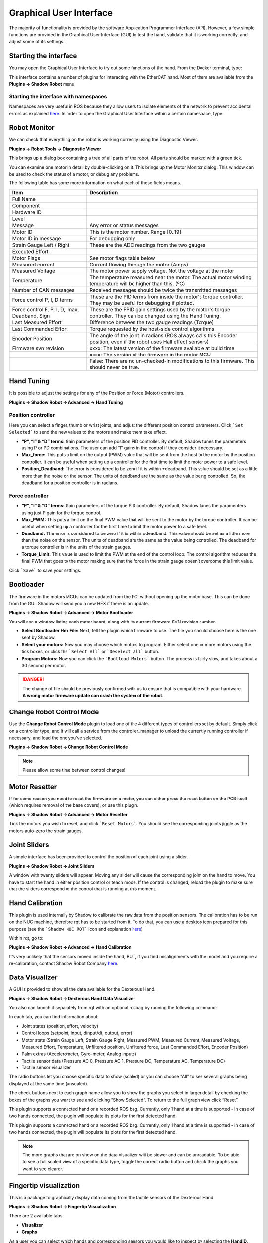 Graphical User Interface
-------------------------

The majority of functionality is provided by the software Application Programmer Interface (API). However, a few simple functions are provided in the Graphical User Interface (GUI) to test the hand, validate that it is working correctly, and adjust some of its settings.

Starting the interface
^^^^^^^^^^^^^^^^^^^^^^^
You may open the Graphical User Interface to try out some functions of the hand. From the Docker terminal, type:

.. prompt:: bash $

   rqt

This interface contains a number of plugins for interacting with the EtherCAT hand. Most of them are available from the **Plugins → Shadow Robot** menu.

Starting the interface with namespaces
**************************************

Namespaces are very useful in ROS because they allow users to isolate elements of the network to prevent accidental 
errors as explained `here <http://wiki.ros.org/Names>`_. In order to open the Graphical User Interface within a certain 
namespace, type:

.. prompt:: bash $

   rosrun rqt_gui rqt_gui __ns:=<namespace>

Robot Monitor
^^^^^^^^^^^^^^
We can check that everything on the robot is working correctly using the Diagnostic Viewer.

**Plugins → Robot Tools → Diagnostic Viewer**

.. image:: ../img/robot_monitor.png

This brings up a dialog box containing a tree of all parts of the robot. All parts should be marked with a green tick.

You can examine one motor in detail by double-clicking on it. This brings up the Motor Monitor dialog. This window can be used to check the status of a motor, or debug any problems.

.. image:: ../img/monitor_single_motor.png

The following table has some more information on what each of these fields means.

+------------------------------------------------+-------------------------------------------------------------------------------------------------------------------------+
|                   Item                         |                                                       Description                                                       |
+================================================+=========================================================================================================================+
| Full Name                                      |                                                                                                                         |
+------------------------------------------------+-------------------------------------------------------------------------------------------------------------------------+
| Component                                      |                                                                                                                         |
+------------------------------------------------+-------------------------------------------------------------------------------------------------------------------------+
| Hardware ID                                    |                                                                                                                         |
+------------------------------------------------+-------------------------------------------------------------------------------------------------------------------------+
| Level                                          |                                                                                                                         |
+------------------------------------------------+-------------------------------------------------------------------------------------------------------------------------+
| Message                                        | Any error or status messages                                                                                            |
+------------------------------------------------+-------------------------------------------------------------------------------------------------------------------------+
| Motor ID                                       | This is the motor number. Range [0..19]                                                                                 |
+------------------------------------------------+-------------------------------------------------------------------------------------------------------------------------+
| Motor ID in message                            | For debugging only                                                                                                      |
+------------------------------------------------+-------------------------------------------------------------------------------------------------------------------------+
| Strain Gauge Left / Right                      | These are the ADC readings from the two gauges                                                                          |
+------------------------------------------------+-------------------------------------------------------------------------------------------------------------------------+
| Executed Effort                                |                                                                                                                         |
+------------------------------------------------+-------------------------------------------------------------------------------------------------------------------------+
| Motor Flags                                    | See motor flags table below                                                                                             |
+------------------------------------------------+-------------------------------------------------------------------------------------------------------------------------+
| Measured current                               | Current flowing through the motor (Amps)                                                                                |
+------------------------------------------------+-------------------------------------------------------------------------------------------------------------------------+
| Measured Voltage                               | The motor power supply voltage. Not the voltage at the motor                                                            |
+------------------------------------------------+-------------------------------------------------------------------------------------------------------------------------+
| Temperature                                    | The temperature measured near the motor. The actual motor winding temperature will be higher than this. (ºC)            |
+------------------------------------------------+-------------------------------------------------------------------------------------------------------------------------+
| Number of CAN messages                         | Received messages should be twice the transmitted messages                                                              |
+------------------------------------------------+-------------------------------------------------------------------------------------------------------------------------+
| Force control P, I, D terms                    | These are the PID terms from inside the motor's torque controller. They may be useful for debugging if plotted.         |
+------------------------------------------------+-------------------------------------------------------------------------------------------------------------------------+
| Force control F, P, I, D, Imax, Deadband, Sign | These are the FPID gain settings used by the motor's torque controller. They can be changed using the Hand Tuning.      |
+------------------------------------------------+-------------------------------------------------------------------------------------------------------------------------+
| Last Measured Effort                           | Difference between the two gauge readings (Torque)                                                                      |
+------------------------------------------------+-------------------------------------------------------------------------------------------------------------------------+
| Last Commanded Effort                          | Torque requested by the host-side control algorithms                                                                    |
+------------------------------------------------+-------------------------------------------------------------------------------------------------------------------------+
| Encoder Position                               | The angle of the joint in radians (ROS always calls this Encoder position, even if the robot uses Hall effect sensors)  |
+------------------------------------------------+-------------------------------------------------------------------------------------------------------------------------+
| Firmware svn revision                          | xxxx: The latest version of the firmware available at build time                                                        |
+------------------------------------------------+-------------------------------------------------------------------------------------------------------------------------+
|                                                | xxxx: The version of the firmware in the motor MCU                                                                      |
+------------------------------------------------+-------------------------------------------------------------------------------------------------------------------------+
|                                                | False: There are no un-checked-in modifications to this firmware. This should never be true.                            |
+------------------------------------------------+-------------------------------------------------------------------------------------------------------------------------+

Hand Tuning
^^^^^^^^^^^^

It is possible to adjust the settings for any of the Position or Force (Motor) controllers.

**Plugins → Shadow Robot → Advanced → Hand Tuning**

Position controller
********************

.. image:: ../img/adjust_position_controllers.png

Here you can select a finger, thumb or wrist joints, and adjust the different position control parameters. Click ```Set Selected``` to send the new values to the motors and make them take effect.

* **“P”, “I” & “D” terms:**  Gain parameters of the position PID controller. By default, Shadow tunes the parameters using P or PD combinations. The user can add “I” gains in the control if they consider it necessary.

* **Max_force:** This puts a limit on the output (PWM) value that will be sent from the host to the motor by the position controller. It can be useful when setting up a controller for the first time to limit the motor power to a safe level.

* **Position_Deadband:** The error is considered to be zero if it is within ±deadband. This value should be set as a little more than the noise on the sensor. The units of deadband are the same as the value being controlled. So, the deadband for a position controller is in radians.

Force controller
*****************

.. image:: ../img/adjust_torque_controllers.png

* **“P”, “I” & “D” terms:** Gain parameters of the torque PID controller. By default, Shadow tunes the paramenters using just P gain for the torque control.

* **Max_PWM:** This puts a limit on the final PWM value that will be sent to the motor by the torque controller. It can be useful when setting up a controller for the first time to limit the motor power to a safe level.

* **Deadband:** The error is considered to be zero if it is within ±deadband. This value should be set as a little more than the noise on the sensor. The units of deadband are the same as the value being controlled. The deadband for a torque controller is in the units of the strain gauges.

* **Torque_Limit:** This value is used to limit the PWM at the end of the control loop. The control algorithm reduces the final PWM that goes to the motor making sure that the force in the strain gauge doesn’t overcome this limit value.

Click ```Save``` to save your settings.

Bootloader
^^^^^^^^^^^

The firmware in the motors MCUs can be updated from the PC, without opening up the motor base. This can be done from the GUI. Shadow will send you a new HEX if there is an update.

**Plugins → Shadow Robot → Advanced → Motor Bootloader**

You will see a window listing each motor board, along with its current firmware SVN revision number.

.. image:: ../img/bootloading_new_firmware.png

* **Select Bootloader Hex File:** Next, tell the plugin which firmware to use. The file you should choose here is the one sent by Shadow.

* **Select your motors:** Now you may choose which motors to program. Either select one or more motors using the tick boxes, or click the ```Select All``` or ```Deselect All``` button.

* **Program Motors:** Now you can click the ```Bootload Motors``` button. The process is fairly slow, and takes about a 30 second per motor.

.. DANGER:: The change of file should be previously confirmed with us to ensure that is compatible with your hardware. **A wrong motor firmware update can crash the system of the robot**.

Change Robot Control Mode
^^^^^^^^^^^^^^^^^^^^^^^^^^

Use the **Change Robot Control Mode** plugin to load one of the 4 different types of controllers set by default. Simply 
click on a controller type, and it will call a service from the controller_manager to unload the currently running 
controller if necessary, and load the one you've selected.

**Plugins → Shadow Robot → Change Robot Control Mode**

.. image:: ../img/selecting_different_control_mode_1.png


.. note:: Please allow some time between control changes!

Motor Resetter
^^^^^^^^^^^^^^^

If for some reason you need to reset the firmware on a motor, you can either press the reset button on the PCB itself (which requires removal of the base covers), or use this plugin.

**Plugins → Shadow Robot → Advanced → Motor Resetter**

.. image:: ../img/resetting_motor_microcontrollers.png

Tick the motors you wish to reset, and click ```Reset Motors```. You should see the corresponding joints jiggle as the motors auto-zero the strain gauges.

Joint Sliders
^^^^^^^^^^^^^^
A simple interface has been provided to control the position of each joint using a slider. 

**Plugins → Shadow Robot → Joint Sliders**

.. image:: ../img/joint_sliders.png

A window with twenty sliders will appear. Moving any slider will cause the corresponding joint on the hand to move. You have to start the hand in either position control or teach mode. If the control is changed, reload the plugin to make sure that the sliders correspond to the control that is running at this moment.

Hand Calibration
^^^^^^^^^^^^^^^^

This plugin is used internally by Shadow to calibrate the raw data from the position sensors. The calibration has to be run on the NUC machine, therefore rqt has to be started from it. To do that, you can use a desktop icon prepared for this purpose (see the ```Shadow NUC RQT``` icon and explanation `here <https://dexterous-hand.readthedocs.io/en/master/user_guide/1_2_10_icons_for_hand.html#main-desktop-icons>`_)

Within rqt, go to:

**Plugins → Shadow Robot → Advanced → Hand Calibration**

.. image:: ../img/calibrating_joint_sensors.png

It’s very unlikely that the sensors moved inside the hand, BUT, if you find misalignments with the model and you require a re-calibration, contact Shadow Robot Company `here <support@shadowrobot.com>`_.
  
Data Visualizer
^^^^^^^^^^^^^^^^

A GUI is provided to show all the data available for the Dexterous Hand. 

**Plugins → Shadow Robot → Dexterous Hand Data Visualizer**

.. image:: ../img/data_visualization_gui_1.png

You also can launch it separately from rqt with an optional rosbag by running the following command:

.. prompt:: bash $

   roslaunch sr_data_visualization data_visualizer.launch rosbag_path:=<absolute_path>

In each tab, you can find information about:

* Joint states (position, effort, velocity)
* Control loops (setpoint, input, dinput/dt, output, error)
* Motor stats (Strain Gauge Left, Strain Gauge Right, Measured PWM, Measured Current, Measured Voltage, Measured Effort, Temperature, Unfiltered position, Unfiltered force, Last Commanded Effort, Encoder Position)
* Palm extras (Accelerometer, Gyro-meter, Analog inputs)
* Tactile sensor data (Pressure AC 0, Pressure AC 1, Pressure DC, Temperature AC, Temperature DC)
* Tactile sensor visualizer

The radio buttons let you choose specific data to show (scaled) or you can choose "All" to see several graphs being displayed at the same time (unscaled).

The check buttons next to each graph name allow you to show the graphs you select in larger detail by checking the boxes of the graphs you want to see and clicking “Show Selected”. To return to the full graph view click “Reset”.

This plugin supports a connected hand or a recorded ROS bag. Currently, only 1 hand at a time is supported - in case of two hands connected, the plugin will populate its plots for the first detected hand.

This plugin supports a connected hand or a recorded ROS bag. Currently, only 1 hand at a time is supported - in case of two hands connected, the plugin will populate its plots for the first detected hand.

.. note:: The more graphs that are on show on the data visualizer will be slower and can be unreadable. To be able to see a full scaled view of a specific data type, toggle the correct radio button and check the graphs you want to see clearer.

.. image:: ../img/data_visualization_gui_2.png

Fingertip visualization
^^^^^^^^^^^^^^^^^^^^^^^^

This is a package to graphically display data coming from the tactile sensors of the Dexterous Hand. 

**Plugins → Shadow Robot → Fingertip Visualization**

.. image:: ../img/fingertip_visualization.png

There are 2 available tabs:

* **Visualizer**
* **Graphs**

As a user you can select which hands and corresponding sensors you would like to inspect by selecting the **HandID**.
Selecting a specific finger will enable or disable the refreshing. You have also the possibility to present only selected fingers by pressing **Show selected** or bring back all of the fingers to the tab by pressing **Show all**.

The **Visualizer** tab represents the data in the form of tactile points changing their colours based on the value coming from the sensors. In the case of a Dexterous Hand equipped with Biotacs as tactile sensors, there is also a button which will allow you to switch the visual representation mode of the tactile points between **electrodes** or **pac** values coming from the sensor.

The **Graphs** tab represents the data in the form of plots for all of the data coming from the sensors. Ticking the corresponding checkbox for the datatype will either add or remove the plot from the graph of the finger.

How to use it
**************

The gui can be started via roslaunch with an optional robag. The rosbag will be played with the -l option (infinite loop):

.. prompt:: bash $

   roslaunch sr_fingertip_visualization tactile_visualizer.launch rosbag_path:=<absolute_path>

or as an rqt plugin:

.. prompt:: bash $

   rqt

and go to **Plugins -> Shadow Robot -> Fingertip Visualizer**

This plugin supports presenting the data coming in real time from the Dexterous Hand or from a ROSbag.
